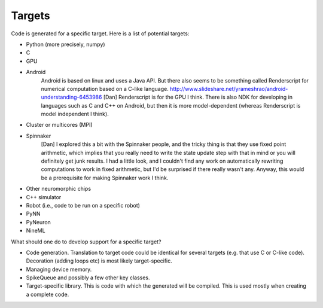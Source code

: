 Targets
=======
Code is generated for a specific target.
Here is a list of potential targets:

* Python (more precisely, numpy)
* C
* GPU
* Android
	Android is based on linux and uses a Java API.
	But there also seems to be something called Renderscript for numerical
	computation based on a C-like language.
	http://www.slideshare.net/yrameshrao/android-understanding-6453986
	[Dan] Renderscript is for the GPU I think. There is also NDK for
	developing in languages such as C and C++ on Android, but then it is
	more model-dependent (whereas Renderscript is model independent I think).
* Cluster or multicores (MPI)
* Spinnaker
	[Dan] I explored this a bit with the Spinnaker people, and the tricky
	thing is that they use fixed point arithmetic, which implies that you
	really need to write the state update step with that in mind or you will
	definitely get junk results. I had a little look, and I couldn't find any
	work on automatically rewriting computations to work in fixed arithmetic,
	but I'd be surprised if there really wasn't any. Anyway, this would be a
	prerequisite for making Spinnaker work I think.
* Other neuromorphic chips
* C++ simulator
* Robot (i.e., code to be run on a specific robot)
* PyNN
* PyNeuron
* NineML

What should one do to develop support for a specific target?

* Code generation. Translation to target code could be identical for several targets
  (e.g. that use C or C-like code). Decoration (adding loops etc) is most likely
  target-specific.
* Managing device memory.
* SpikeQueue and possibly a few other key classes.
* Target-specific library. This is code with which the generated will be compiled.
  This is used mostly when creating a complete code.
